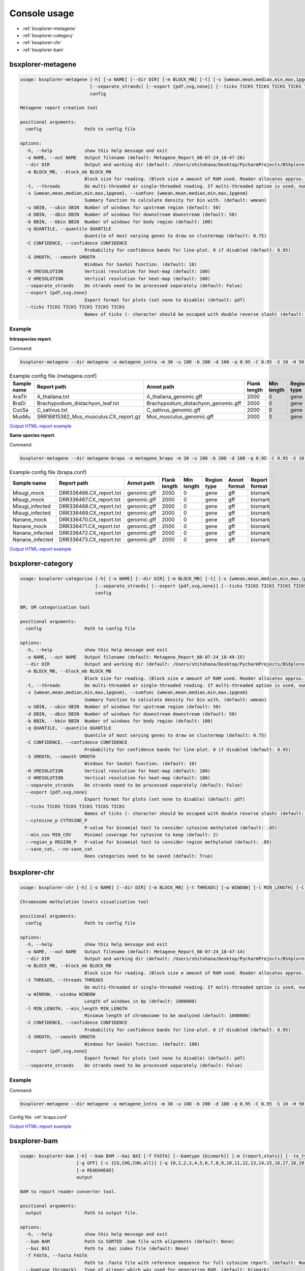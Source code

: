 =============
Console usage
=============

*   :ref:`bsxplorer-metagene`

*   :ref:`bsxplorer-category`

*   :ref:`bsxplorer-chr`

*   :ref:`bsxplorer-bam`

^^^^^^^^^^^^^^^^^^
bsxplorer-metagene
^^^^^^^^^^^^^^^^^^

.. code-block:: console

    usage: bsxplorer-metagene [-h] [-o NAME] [--dir DIR] [-m BLOCK_MB] [-t] [-s {wmean,mean,median,min,max,1pgeom}] [-u UBIN] [-d DBIN] [-b BBIN] [-q QUANTILE] [-C CONFIDENCE] [-S SMOOTH] [-H VRESOLUTION] [-V HRESOLUTION]
                              [--separate_strands] [--export {pdf,svg,none}] [--ticks TICKS TICKS TICKS TICKS TICKS]
                              config

    Metagene report creation tool

    positional arguments:
      config                Path to config file

    options:
      -h, --help            show this help message and exit
      -o NAME, --out NAME   Output filename (default: Metagene_Report_08-07-24_18-47-26)
      --dir DIR             Output and working dir (default: /Users/shitohana/Desktop/PycharmProjects/BSXplorer/tests)
      -m BLOCK_MB, --block_mb BLOCK_MB
                            Block size for reading. (Block size ≠ amount of RAM used. Reader allocates approx. Block size * 20 memory for reading.) (default: 50)
      -t, --threads         Do multi-threaded or single-threaded reading. If multi-threaded option is used, number of threads is defined by `multiprocessing.cpu_count()` (default: False)
      -s {wmean,mean,median,min,max,1pgeom}, --sumfunc {wmean,mean,median,min,max,1pgeom}
                            Summary function to calculate density for bin with. (default: wmean)
      -u UBIN, --ubin UBIN  Number of windows for upstream region (default: 50)
      -d DBIN, --dbin DBIN  Number of windows for downstream downstream (default: 50)
      -b BBIN, --bbin BBIN  Number of windows for body region (default: 100)
      -q QUANTILE, --quantile QUANTILE
                            Quantile of most varying genes to draw on clustermap (default: 0.75)
      -C CONFIDENCE, --confidence CONFIDENCE
                            Probability for confidence bands for line-plot. 0 if disabled (default: 0.95)
      -S SMOOTH, --smooth SMOOTH
                            Windows for SavGol function. (default: 10)
      -H VRESOLUTION        Vertical resolution for heat-map (default: 100)
      -V HRESOLUTION        Vertical resolution for heat-map (default: 100)
      --separate_strands    Do strands need to be processed separately (default: False)
      --export {pdf,svg,none}
                            Export format for plots (set none to disable) (default: pdf)
      --ticks TICKS TICKS TICKS TICKS TICKS
                            Names of ticks (- character should be escaped with double reverse slash) (default: None)

-------
Example
-------

**Intraspecies report**.

Command:

.. code-block:: console

    bsxplorer-metagene --dir metagene -o metagene_intra -m 30 -u 100 -b 200 -d 100 -q 0.95 -C 0.95 -S 10 -H 50 -V 50 --export pdf --ticks \\-2000bp \\  Body \\  +2000bp metagene.conf

.. list-table:: Example config file (metagene.conf)
    :header-rows: 1

    *   - Sample name
        - Report path
        - Annot path
        - Flank length
        - Min length
        - Region type
        - Annot format
        - Report format

    *   - AraTh
        - A_thaliana.txt
        - A_thaliana_genomic.gff
        - 2000
        - 0
        - gene
        - gff
        - bismark

    *   - BraDi
        - Brachypodium_distachyon_leaf.txt
        - Brachypodium_distachyon_genomic.gff
        - 2000
        - 0
        - gene
        - gff
        - bismark

    *   - CucSa
        - C_sativus.txt
        - C_sativus_genomic.gff
        - 2000
        - 0
        - gene
        - gff
        - bismark

    *   - MusMu
        - SRR16815382_Mus_musculus.CX_report.gz
        - Mus_musculus_genomic.gff
        - 2000
        - 0
        - gene
        - gff
        - bismark

`Output HTML-report example <_static/html/metagene_intra.html>`_

**Same species report**.

Command:

.. code-block:: console

    bsxplorer-metagene --dir metagene-brapa -o metagene_brapa -m 30 -u 100 -b 200 -d 100 -q 0.95 -C 0.95 -S 10 -H 50 -V 50 --export pdf --ticks \\-2000bp \\  Body \\  +2000bp brapa.conf

.. _brapa.conf:

.. list-table:: Example config file (brapa.conf)
    :header-rows: 1

    *   - Sample name
        - Report path
        - Annot path
        - Flank length
        - Min length
        - Region type
        - Annot format
        - Report format

    *   - Misugi_mock
        - DRR336466.CX_report.txt
        - genomic.gff
        - 2000
        - 0
        - gene
        - gff
        - bismark

    *   - Misugi_mock
        - DRR336467.CX_report.txt
        - genomic.gff
        - 2000
        - 0
        - gene
        - gff
        - bismark

    *   - Misugi_infected
        - DRR336468.CX_report.txt
        - genomic.gff
        - 2000
        - 0
        - gene
        - gff
        - bismark

    *   - Misugi_infected
        - DRR336469.CX_report.txt
        - genomic.gff
        - 2000
        - 0
        - gene
        - gff
        - bismark

    *   - Nanane_mock
        - DRR336470.CX_report.txt
        - genomic.gff
        - 2000
        - 0
        - gene
        - gff
        - bismark

    *   - Nanane_mock
        - DRR336471.CX_report.txt
        - genomic.gff
        - 2000
        - 0
        - gene
        - gff
        - bismark

    *   - Nanane_infected
        - DRR336472.CX_report.txt
        - genomic.gff
        - 2000
        - 0
        - gene
        - gff
        - bismark

    *   - Nanane_infected
        - DRR336473.CX_report.txt
        - genomic.gff
        - 2000
        - 0
        - gene
        - gff
        - bismark

`Output HTML-report example <_static/html/metagene_brapa.html>`_

^^^^^^^^^^^^^^^^^^
bsxplorer-category
^^^^^^^^^^^^^^^^^^

.. code-block:: console


    usage: bsxplorer-categorise [-h] [-o NAME] [--dir DIR] [-m BLOCK_MB] [-t] [-s {wmean,mean,median,min,max,1pgeom}] [-u UBIN] [-d DBIN] [-b BBIN] [-q QUANTILE] [-C CONFIDENCE] [-S SMOOTH] [-H VRESOLUTION] [-V HRESOLUTION]
                                [--separate_strands] [--export {pdf,svg,none}] [--ticks TICKS TICKS TICKS TICKS TICKS] [--cytosine_p CYTOSINE_P] [--min_cov MIN_COV] [--region_p REGION_P] [--save_cat | --no-save_cat]
                                config

    BM, UM categorisation tool

    positional arguments:
      config                Path to config file

    options:
      -h, --help            show this help message and exit
      -o NAME, --out NAME   Output filename (default: Metagene_Report_08-07-24_18-49-15)
      --dir DIR             Output and working dir (default: /Users/shitohana/Desktop/PycharmProjects/BSXplorer/tests)
      -m BLOCK_MB, --block_mb BLOCK_MB
                            Block size for reading. (Block size ≠ amount of RAM used. Reader allocates approx. Block size * 20 memory for reading.) (default: 50)
      -t, --threads         Do multi-threaded or single-threaded reading. If multi-threaded option is used, number of threads is defined by `multiprocessing.cpu_count()` (default: False)
      -s {wmean,mean,median,min,max,1pgeom}, --sumfunc {wmean,mean,median,min,max,1pgeom}
                            Summary function to calculate density for bin with. (default: wmean)
      -u UBIN, --ubin UBIN  Number of windows for upstream region (default: 50)
      -d DBIN, --dbin DBIN  Number of windows for downstream downstream (default: 50)
      -b BBIN, --bbin BBIN  Number of windows for body region (default: 100)
      -q QUANTILE, --quantile QUANTILE
                            Quantile of most varying genes to draw on clustermap (default: 0.75)
      -C CONFIDENCE, --confidence CONFIDENCE
                            Probability for confidence bands for line-plot. 0 if disabled (default: 0.95)
      -S SMOOTH, --smooth SMOOTH
                            Windows for SavGol function. (default: 10)
      -H VRESOLUTION        Vertical resolution for heat-map (default: 100)
      -V HRESOLUTION        Vertical resolution for heat-map (default: 100)
      --separate_strands    Do strands need to be processed separately (default: False)
      --export {pdf,svg,none}
                            Export format for plots (set none to disable) (default: pdf)
      --ticks TICKS TICKS TICKS TICKS TICKS
                            Names of ticks (- character should be escaped with double reverse slash) (default: None)
      --cytosine_p CYTOSINE_P
                            P-value for binomial test to consider cytosine methylated (default: .05)
      --min_cov MIN_COV     Minimal coverage for cytosine to keep (default: 2)
      --region_p REGION_P   P-value for binomial test to consider region methylated (default: .05)
      --save_cat, --no-save_cat
                            Does categories need to be saved (default: True)


^^^^^^^^^^^^^
bsxplorer-chr
^^^^^^^^^^^^^

.. code-block:: console


    usage: bsxplorer-chr [-h] [-o NAME] [--dir DIR] [-m BLOCK_MB] [-t THREADS] [-w WINDOW] [-l MIN_LENGTH] [-C CONFIDENCE] [-S SMOOTH] [--export {pdf,svg,none}] [--separate_strands] config

    Chromosome methylation levels visualisation tool

    positional arguments:
      config                Path to config file

    options:
      -h, --help            show this help message and exit
      -o NAME, --out NAME   Output filename (default: Metagene_Report_08-07-24_18-47-14)
      --dir DIR             Output and working dir (default: /Users/shitohana/Desktop/PycharmProjects/BSXplorer/tests)
      -m BLOCK_MB, --block_mb BLOCK_MB
                            Block size for reading. (Block size ≠ amount of RAM used. Reader allocates approx. Block size * 20 memory for reading.) (default: 50)
      -t THREADS, --threads THREADS
                            Do multi-threaded or single-threaded reading. If multi-threaded option is used, number of threads is defined by `multiprocessing.cpu_count()` (default: True)
      -w WINDOW, --window WINDOW
                            Length of windows in bp (default: 1000000)
      -l MIN_LENGTH, --min_length MIN_LENGTH
                            Minimum length of chromosome to be analyzed (default: 1000000)
      -C CONFIDENCE, --confidence CONFIDENCE
                            Probability for confidence bands for line-plot. 0 if disabled (default: 0.95)
      -S SMOOTH, --smooth SMOOTH
                            Windows for SavGol function. (default: 100)
      --export {pdf,svg,none}
                            Export format for plots (set none to disable) (default: pdf)
      --separate_strands    Do strands need to be processed separately (default: False)

-------
Example
-------

Command:

.. code-block:: console

    bsxplorer-metagene --dir metagene -o metagene_intra -m 30 -u 100 -b 200 -d 100 -q 0.95 -C 0.95 -S 10 -H 50 -V 50 --export pdf --ticks \\-2000bp \\  Body \\  +2000bp metagene.conf

Config file: :ref:`brapa.conf`

`Output HTML-report example <_static/html/chr-brapa.html>`_

^^^^^^^^^^^^^
bsxplorer-bam
^^^^^^^^^^^^^

.. code-block:: console

    usage: bsxplorer-bam [-h] --bam BAM --bai BAI [-f FASTA] [--bamtype {bismark}] [-m {report,stats}] [--to_type {bismark,cgmap,bedgraph,coverage,binom}] [--stat {ME,EPM,PDR}] [--stat_param STAT_PARAM] [--stat_md STAT_MD]
                         [-g GFF] [-c {CG,CHG,CHH,all}] [-q {0,1,2,3,4,5,6,7,8,9,10,11,12,13,14,15,16,17,18,19,20,21,22,23,24,25,26,27,28,29,30,31,32,33,34,35,36,37,38,39,40,41,42}] [-s] [--no_qc] [-t THREADS] [-n BATCH_N]
                         [-a READAHEAD]
                         output

    BAM to report reader converter tool.

    positional arguments:
      output                Path to output file.

    options:
      -h, --help            show this help message and exit
      --bam BAM             Path to SORTED .bam file with alignments (default: None)
      --bai BAI             Path to .bai index file (default: None)
      -f FASTA, --fasta FASTA
                            Path to .fasta file with reference sequence for full cytosine report. (default: None)
      --bamtype {bismark}   Type of aligner which was used for generating BAM. (default: bismark)
      -m {report,stats}, --mode {report,stats}
      --to_type {bismark,cgmap,bedgraph,coverage,binom}
                            Specifies the output file type if mode is set to 'report'. (default: bismark)
      --stat {ME,EPM,PDR}   Specifies the BAM stat type if mode is set to 'stats' (default: ME)
      --stat_param STAT_PARAM
                            See docs for specifical stat parameters. (default: 4)
      --stat_md STAT_MD     Minimum number of reads for cytosine to be analysed (if mode is 'stats') (default: 4)
      -g GFF, --gff GFF     Path to regions genome coordinates .gff file, if cytosines need to be filtered. (default: None)
      -c {CG,CHG,CHH,all}, --context {CG,CHG,CHH,all}
                            Filter cytosines by specific methylation context (default: all)
      -q {0,1,2,3,4,5,6,7,8,9,10,11,12,13,14,15,16,17,18,19,20,21,22,23,24,25,26,27,28,29,30,31,32,33,34,35,36,37,38,39,40,41,42}, --min_qual {0,1,2,3,4,5,6,7,8,9,10,11,12,13,14,15,16,17,18,19,20,21,22,23,24,25,26,27,28,29,30,31,32,33,34,35,36,37,38,39,40,41,42}
                            Filter cytosines by read Phred score quality (default: None)
      -s, --skip_converted  Skip reads aligned to converted sequence (default: False)
      --no_qc               Do not calculate QC stats (default: False)
      -t THREADS, --threads THREADS
                            How many threads will be used for reading the BAM file. (default: 1)
      -n BATCH_N, --batch_n BATCH_N
                            Number of reads per batch. (default: 10000.0)
      -a READAHEAD, --readahead READAHEAD
                            Number of batches to be read before processing. (default: 5)
